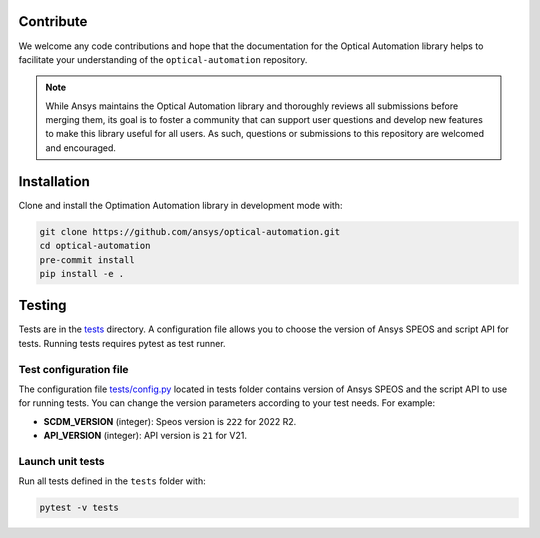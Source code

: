 Contribute
----------
We welcome any code contributions and hope that the documentation for the
Optical Automation library helps to facilitate your understanding of the
``optical-automation`` repository.

.. note::
    While Ansys maintains the Optical Automation library and thoroughly
    reviews all submissions before merging them, its goal is to foster
    a community that can support user questions and develop new features
    to make this library useful for all users. As such, questions or
    submissions to this repository are welcomed and encouraged.

Installation
------------
Clone and install the Optimation Automation library in development
mode with:

.. code::

   git clone https://github.com/ansys/optical-automation.git
   cd optical-automation
   pre-commit install
   pip install -e .


Testing
-------
Tests are in the `tests <tests>`_ directory. A configuration file allows you
to choose the version of Ansys SPEOS and script API for tests. Running tests requires pytest as test runner. 

Test configuration file
~~~~~~~~~~~~~~~~~~~~~~~
The configuration file  `tests/config.py <tests/config.py>`_ located in tests folder 
contains version of Ansys SPEOS and the script API to use for running tests. You can
change the version parameters according to your test needs. For example:

- **SCDM_VERSION** (integer): Speos version is  ``222`` for 2022 R2.
- **API_VERSION** (integer): API version is ``21`` for V21. 
 
Launch unit tests
~~~~~~~~~~~~~~~~~
Run all tests defined in the ``tests`` folder with:

.. code::

   pytest -v tests

